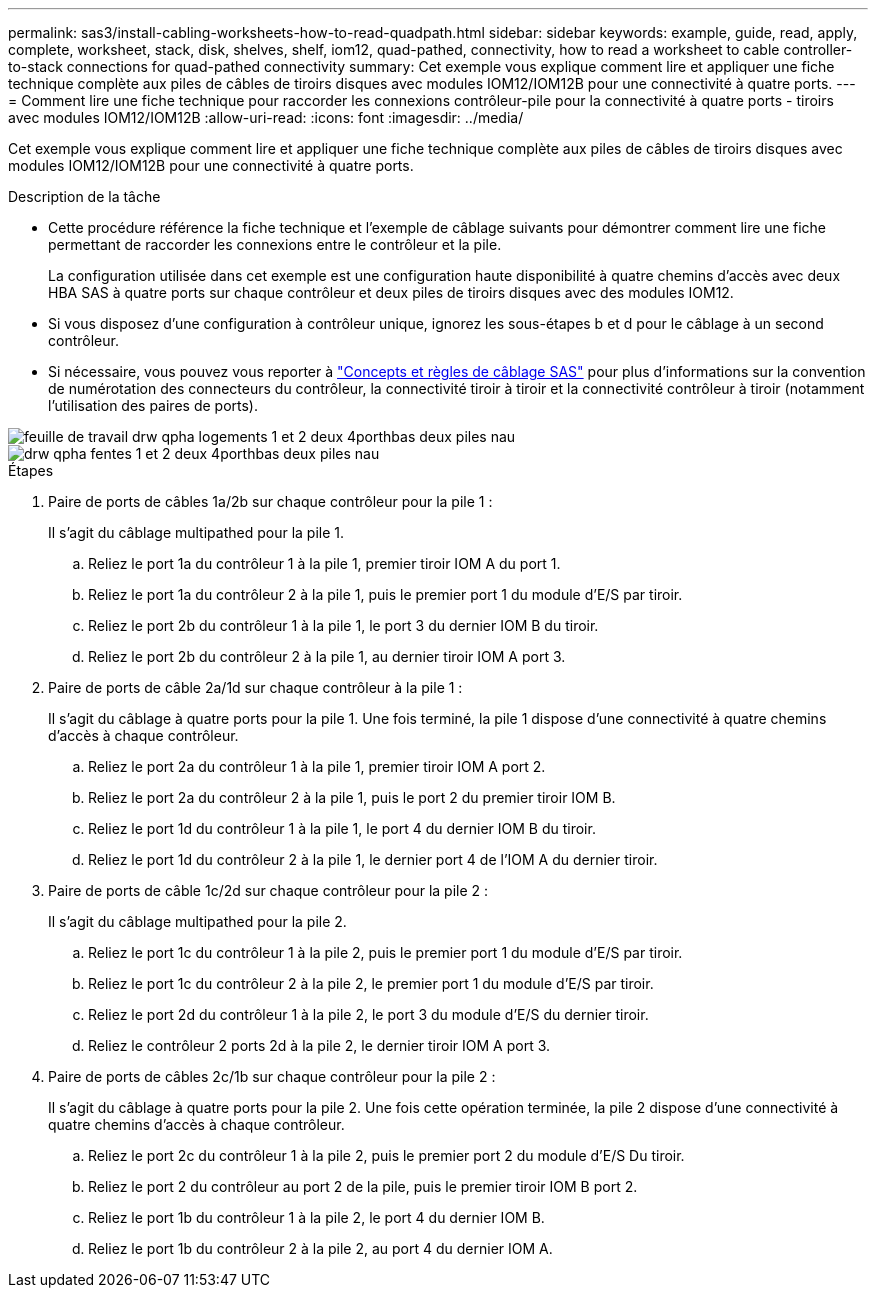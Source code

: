 ---
permalink: sas3/install-cabling-worksheets-how-to-read-quadpath.html 
sidebar: sidebar 
keywords: example, guide, read, apply, complete, worksheet, stack, disk, shelves, shelf, iom12, quad-pathed, connectivity, how to read a worksheet to cable controller-to-stack connections for quad-pathed connectivity 
summary: Cet exemple vous explique comment lire et appliquer une fiche technique complète aux piles de câbles de tiroirs disques avec modules IOM12/IOM12B pour une connectivité à quatre ports. 
---
= Comment lire une fiche technique pour raccorder les connexions contrôleur-pile pour la connectivité à quatre ports - tiroirs avec modules IOM12/IOM12B
:allow-uri-read: 
:icons: font
:imagesdir: ../media/


[role="lead"]
Cet exemple vous explique comment lire et appliquer une fiche technique complète aux piles de câbles de tiroirs disques avec modules IOM12/IOM12B pour une connectivité à quatre ports.

.Description de la tâche
* Cette procédure référence la fiche technique et l'exemple de câblage suivants pour démontrer comment lire une fiche permettant de raccorder les connexions entre le contrôleur et la pile.
+
La configuration utilisée dans cet exemple est une configuration haute disponibilité à quatre chemins d'accès avec deux HBA SAS à quatre ports sur chaque contrôleur et deux piles de tiroirs disques avec des modules IOM12.

* Si vous disposez d'une configuration à contrôleur unique, ignorez les sous-étapes b et d pour le câblage à un second contrôleur.
* Si nécessaire, vous pouvez vous reporter à link:install-cabling-rules.html["Concepts et règles de câblage SAS"] pour plus d'informations sur la convention de numérotation des connecteurs du contrôleur, la connectivité tiroir à tiroir et la connectivité contrôleur à tiroir (notamment l'utilisation des paires de ports).


image::../media/drw_worksheet_qpha_slots_1_and_2_two_4porthbas_two_stacks_nau.gif[feuille de travail drw qpha logements 1 et 2 deux 4porthbas deux piles nau]

image::../media/drw_qpha_slots_1_and_2_two_4porthbas_two_stacks_nau.gif[drw qpha fentes 1 et 2 deux 4porthbas deux piles nau]

.Étapes
. Paire de ports de câbles 1a/2b sur chaque contrôleur pour la pile 1 :
+
Il s'agit du câblage multipathed pour la pile 1.

+
.. Reliez le port 1a du contrôleur 1 à la pile 1, premier tiroir IOM A du port 1.
.. Reliez le port 1a du contrôleur 2 à la pile 1, puis le premier port 1 du module d'E/S par tiroir.
.. Reliez le port 2b du contrôleur 1 à la pile 1, le port 3 du dernier IOM B du tiroir.
.. Reliez le port 2b du contrôleur 2 à la pile 1, au dernier tiroir IOM A port 3.


. Paire de ports de câble 2a/1d sur chaque contrôleur à la pile 1 :
+
Il s'agit du câblage à quatre ports pour la pile 1. Une fois terminé, la pile 1 dispose d'une connectivité à quatre chemins d'accès à chaque contrôleur.

+
.. Reliez le port 2a du contrôleur 1 à la pile 1, premier tiroir IOM A port 2.
.. Reliez le port 2a du contrôleur 2 à la pile 1, puis le port 2 du premier tiroir IOM B.
.. Reliez le port 1d du contrôleur 1 à la pile 1, le port 4 du dernier IOM B du tiroir.
.. Reliez le port 1d du contrôleur 2 à la pile 1, le dernier port 4 de l'IOM A du dernier tiroir.


. Paire de ports de câble 1c/2d sur chaque contrôleur pour la pile 2 :
+
Il s'agit du câblage multipathed pour la pile 2.

+
.. Reliez le port 1c du contrôleur 1 à la pile 2, puis le premier port 1 du module d'E/S par tiroir.
.. Reliez le port 1c du contrôleur 2 à la pile 2, le premier port 1 du module d'E/S par tiroir.
.. Reliez le port 2d du contrôleur 1 à la pile 2, le port 3 du module d'E/S du dernier tiroir.
.. Reliez le contrôleur 2 ports 2d à la pile 2, le dernier tiroir IOM A port 3.


. Paire de ports de câbles 2c/1b sur chaque contrôleur pour la pile 2 :
+
Il s'agit du câblage à quatre ports pour la pile 2. Une fois cette opération terminée, la pile 2 dispose d'une connectivité à quatre chemins d'accès à chaque contrôleur.

+
.. Reliez le port 2c du contrôleur 1 à la pile 2, puis le premier port 2 du module d'E/S Du tiroir.
.. Reliez le port 2 du contrôleur au port 2 de la pile, puis le premier tiroir IOM B port 2.
.. Reliez le port 1b du contrôleur 1 à la pile 2, le port 4 du dernier IOM B.
.. Reliez le port 1b du contrôleur 2 à la pile 2, au port 4 du dernier IOM A.



